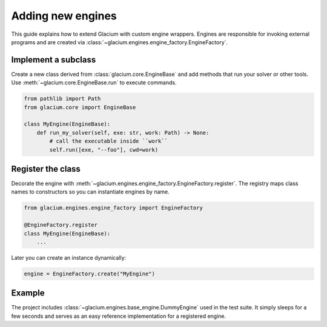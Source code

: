 Adding new engines
==================

This guide explains how to extend Glacium with custom engine wrappers.
Engines are responsible for invoking external programs and are created
via :class:`~glacium.engines.engine_factory.EngineFactory`.

Implement a subclass
--------------------

Create a new class derived from :class:`glacium.core.EngineBase` and add
methods that run your solver or other tools.  Use
:meth:`~glacium.core.EngineBase.run` to execute commands.

.. code-block:: python

   from pathlib import Path
   from glacium.core import EngineBase

   class MyEngine(EngineBase):
       def run_my_solver(self, exe: str, work: Path) -> None:
           # call the executable inside ``work``
           self.run([exe, "--foo"], cwd=work)

Register the class
------------------

Decorate the engine with
:meth:`~glacium.engines.engine_factory.EngineFactory.register`.  The
registry maps class names to constructors so you can instantiate engines
by name.

.. code-block:: python

   from glacium.engines.engine_factory import EngineFactory

   @EngineFactory.register
   class MyEngine(EngineBase):
       ...

Later you can create an instance dynamically:

.. code-block:: python

   engine = EngineFactory.create("MyEngine")

Example
-------

The project includes :class:`~glacium.engines.base_engine.DummyEngine`
used in the test suite.  It simply sleeps for a few seconds and serves as
an easy reference implementation for a registered engine.

